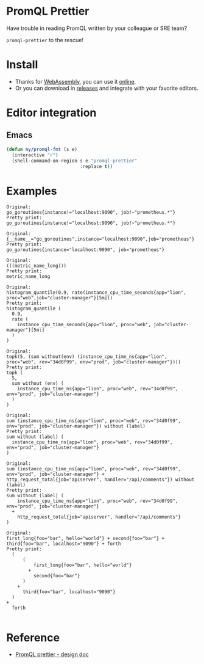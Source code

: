 * PromQL Prettier
Have trouble in reading PromQL written by your colleague or SRE team?

=promql-prettier= to the rescue!

* Install
- Thanks for [[https://github.com/golang/go/wiki/WebAssembly][WebAssembly]], you can use it [[https://liujiacai.net/promql-prettier/][online]].
- Or you can download in [[https://github.com/jiacai2050/promql-prettier/releases][releases]] and integrate with your favorite editors.

* Editor integration
** Emacs
#+BEGIN_SRC emacs-lisp
(defun my/promql-fmt (s e)
  (interactive "r")
  (shell-command-on-region s e "promql-prettier"
                           :replace t))
#+END_SRC

* Examples
#+begin_src bash :results output example :exports results
cat ./docs/promql.txt | while read line
do
echo -e "Original:\n${line}\nPretty print:"
echo "$line" | promql-prettier
echo -e "\n"
done
#+end_src

#+RESULTS:
#+begin_example
Original:
go_goroutines{instance!="localhost:9090", job!~"prometheus.*"}
Pretty print:
go_goroutines{instance!="localhost:9090", job!~"prometheus.*"}

Original:
{__name__="go_goroutines",instance="localhost:9090",job="prometheus"}
Pretty print:
go_goroutines{instance="localhost:9090", job="prometheus"}

Original:
(((metric_name_long)))
Pretty print:
metric_name_long

Original:
histogram_quantile(0.9, rate(instance_cpu_time_seconds{app="lion", proc="web",job="cluster-manager"}[5m]))
Pretty print:
histogram_quantile (
  0.9,
  rate (
    instance_cpu_time_seconds{app="lion", proc="web", job="cluster-manager"}[5m:]
  )
)

Original:
topk(5, (sum without(env) (instance_cpu_time_ns{app="lion", proc="web", rev="34d0f99", env="prod", job="cluster-manager"})))
Pretty print:
topk (
  5,
  sum without (env) (
    instance_cpu_time_ns{app="lion", proc="web", rev="34d0f99", env="prod", job="cluster-manager"}
  )
)

Original:
sum (instance_cpu_time_ns{app="lion", proc="web", rev="34d0f99", env="prod", job="cluster-manager"}) without (label)
Pretty print:
sum without (label) (
  instance_cpu_time_ns{app="lion", proc="web", rev="34d0f99", env="prod", job="cluster-manager"}
)

Original:
sum (instance_cpu_time_ns{app="lion", proc="web", rev="34d0f99", env="prod", job="cluster-manager"} + http_request_total{job="apiserver", handler="/api/comments"}) without (label)
Pretty print:
sum without (label) (
    instance_cpu_time_ns{app="lion", proc="web", rev="34d0f99", env="prod", job="cluster-manager"}
  +
    http_request_total{job="apiserver", handler="/api/comments"}
)

Original:
first_long{foo="bar", hello="world"} + second{foo="bar"} + third{foo="bar", localhost="9090"} + forth
Pretty print:
  (
      (
          first_long{foo="bar", hello="world"}
        +
          second{foo="bar"}
      )
    +
      third{foo="bar", localhost="9090"}
  )
+
  forth

#+end_example

* Reference
- [[https://docs.google.com/document/d/1nOBjpuCk4CsrOSm2ZjfVz2EL6gmA_CFGSbHCdY0Royg/edit#heading=h.yvhtbjuned2s][PromQL prettier - design doc]]

